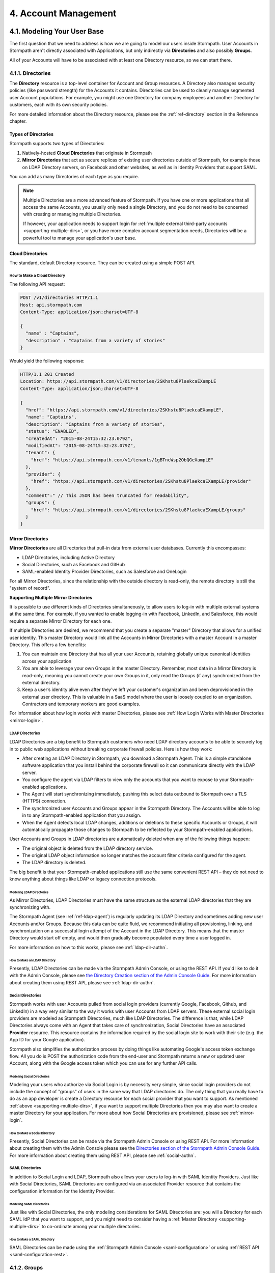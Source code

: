 .. _account-mgmt:

**********************
4. Account Management
**********************

4.1. Modeling Your User Base
============================

The first question that we need to address is how we are going to model our users inside Stormpath. User Accounts in Stormpath aren't directly associated with Applications, but only indirectly via **Directories** and also possibly **Groups**. 

All of your Accounts will have to be associated with at least one Directory resource, so we can start there.  

.. _directory-mgmt:

4.1.1. Directories
-------------------
    
The **Directory** resource is a top-level container for Account and Group resources. A Directory also manages security policies (like password strength) for the Accounts it contains. Directories can be used to cleanly manage segmented user Account populations. For example, you might use one Directory for company employees and another Directory for customers, each with its own security policies.

For more detailed information about the Directory resource, please see the :ref:`ref-directory` section in the Reference chapter.

Types of Directories
^^^^^^^^^^^^^^^^^^^^
Stormpath supports two types of Directories:

1. Natively-hosted **Cloud Directories** that originate in Stormpath
2. **Mirror Directories** that act as secure replicas of existing user directories outside of Stormpath, for example those on LDAP Directory servers, on Facebook and other websites, as well as in Identity Providers that support SAML.
   
You can add as many Directories of each type as you require.

.. note::

  Multiple Directories are a more advanced feature of Stormpath. If you have one or more applications that all access the same Accounts, you usually only need a single Directory, and you do not need to be concerned with creating or managing multiple Directories.

  If however, your application needs to support login for :ref:`multiple external third-party accounts <supporting-multiple-dirs>`, or you have more complex account segmentation needs, Directories will be a powerful tool to manage your application's user base. 

.. _about-cloud-dir:

Cloud Directories
^^^^^^^^^^^^^^^^^
The standard, default Directory resource. They can be created using a simple POST API.

How to Make a Cloud Directory
"""""""""""""""""""""""""""""

The following API request:

.. code-block:: http

  POST /v1/directories HTTP/1.1
  Host: api.stormpath.com
  Content-Type: application/json;charset=UTF-8

  {
    "name" : "Captains",
    "description" : "Captains from a variety of stories"
  }

Would yield the following response:

.. code-block:: HTTP 

  HTTP/1.1 201 Created
  Location: https://api.stormpath.com/v1/directories/2SKhstu8PlaekcaEXampLE
  Content-Type: application/json;charset=UTF-8

  {
    "href": "https://api.stormpath.com/v1/directories/2SKhstu8PlaekcaEXampLE",
    "name": "Captains",
    "description": "Captains from a variety of stories",
    "status": "ENABLED",
    "createdAt": "2015-08-24T15:32:23.079Z",
    "modifiedAt": "2015-08-24T15:32:23.079Z",
    "tenant": {
      "href": "https://api.stormpath.com/v1/tenants/1gBTncWsp2ObQGeXampLE"
    },
    "provider": {
      "href": "https://api.stormpath.com/v1/directories/2SKhstu8PlaekcaEXampLE/provider"
    },
    "comment":" // This JSON has been truncated for readability",
    "groups": {
      "href": "https://api.stormpath.com/v1/directories/2SKhstu8PlaekcaEXampLE/groups"
    }
  }

.. _about-mirror-dir:

Mirror Directories
^^^^^^^^^^^^^^^^^^

**Mirror Directories** are all Directories that pull-in data from external user databases. Currently this encompasses:

- LDAP Directories, including Active Directory
- Social Directories, such as Facebook and GitHub
- SAML-enabled Identity Provider Directories, such as Salesforce and OneLogin

For all Mirror Directories, since the relationship with the outside directory is read-only, the remote directory is still the "system of record".

.. _supporting-multiple-dirs:

**Supporting Multiple Mirror Directories**

It is possible to use different kinds of Directories simultaneously, to allow users to log-in with multiple external systems at the same time. For example, if you wanted to enable logging-in with Facebook, LinkedIn, and Salesforce, this would require a separate Mirror Directory for each one. 

If multiple Directories are desired, we recommend that you create a separate "master" Directory that allows for a unified user identity. This master Directory would link all the Accounts in Mirror Directories with a master Account in a master Directory. This offers a few benefits:

1. You can maintain one Directory that has all your user Accounts, retaining globally unique canonical identities across your application

2. You are able to leverage your own Groups in the master Directory. Remember, most data in a Mirror Directory is read-only, meaning you cannot create your own Groups in it, only read the Groups (if any) synchronized from the external directory. 

3. Keep a user’s identity alive even after they've left your customer's organization and been deprovisioned in the external user directory. This is valuable in a SaaS model where the user is loosely coupled to an organization. Contractors and temporary workers are good examples.

For information about how login works with master Directories, please see :ref:`How Login Works with Master Directories <mirror-login>`.

.. _about-ldap-dir:

LDAP Directories
""""""""""""""""

LDAP Directories are a big benefit to Stormpath customers who need LDAP directory accounts to be able to securely log in to public web applications without breaking corporate firewall policies. Here is how they work:

- After creating an LDAP Directory in Stormpath, you download a Stormpath Agent. This is a simple standalone software application that you install behind the corporate firewall so it can communicate directly with the LDAP server.
- You configure the agent via LDAP filters to view only the accounts that you want to expose to your Stormpath-enabled applications.
- The Agent will start synchronizing immediately, pushing this select data outbound to Stormpath over a TLS (HTTPS) connection.
- The synchronized user Accounts and Groups appear in the Stormpath Directory. The Accounts will be able to log in to any Stormpath-enabled application that you assign.
- When the Agent detects local LDAP changes, additions or deletions to these specific Accounts or Groups, it will automatically propagate those changes to Stormpath to be reflected by your Stormpath-enabled applications.
  
User Accounts and Groups in LDAP directories are automatically deleted when any of the following things happen:

- The original object is deleted from the LDAP directory service.
- The original LDAP object information no longer matches the account filter criteria configured for the agent.
- The LDAP directory is deleted.

The big benefit is that your Stormpath-enabled applications still use the same convenient REST API – they do not need to know anything about things like LDAP or legacy connection protocols.

.. _modeling-ldap-dirs:

Modeling LDAP Directories
+++++++++++++++++++++++++++

As Mirror Directories, LDAP Directories must have the same structure as the external LDAP directories that they are synchronizing with. 

The Stormpath Agent (see :ref:`ref-ldap-agent`) is regularly updating its LDAP Directory and sometimes adding new user Accounts and/or Groups. Because this data can be quite fluid, we recommend initiating all provisioning, linking, and synchronization on a successful login attempt of the Account in the LDAP Directory. This means that the master Directory would start off empty, and would then gradually become populated every time a user logged in.

For more information on how to this works, please see :ref:`ldap-dir-authn`.

.. _make-ldap-dir:

How to Make an LDAP Directory
+++++++++++++++++++++++++++++

Presently, LDAP Directories can be made via the Stormpath Admin Console, or using the REST API. If you'd like to do it with the Admin Console, please see `the Directory Creation section of the Admin Console Guide <http://docs.stormpath.com/console/product-guide/#create-a-directory>`_. For more information about creating them using REST API, please see :ref:`ldap-dir-authn`. 

.. _about-social-dir:
    
Social Directories
""""""""""""""""""

Stormpath works with user Accounts pulled from social login providers (currently Google, Facebook, Github, and LinkedIn) in a way very similar to the way it works with user Accounts from LDAP servers. These external social login providers are modeled as Stormpath Directories, much like LDAP Directories. The difference is that, while LDAP Directories always come with an Agent that takes care of synchronization, Social Directories have an associated **Provider** resource. This resource contains the information required by the social login site to work with their site (e.g. the App ID for your Google application).

Stormpath also simplifies the authorization process by doing things like automating Google's access token exchange flow. All you do is POST the authorization code from the end-user and Stormpath returns a new or updated user Account, along with the Google access token which you can use for any further API calls. 

Modeling Social Directories
++++++++++++++++++++++++++++

Modeling your users who authorize via Social Login is by necessity very simple, since social login providers do not include the concept of "groups" of users in the same way that LDAP directories do. The only thing that you really have to do as an app developer is create a Directory resource for each social provider that you want to support. As mentioned :ref:`above <supporting-multiple-dirs>`, if you want to support multiple Directories then you may also want to create a master Directory for your application. For more about how Social Directories are provisioned, please see :ref:`mirror-login`.

How to Make a Social Directory
++++++++++++++++++++++++++++++

Presently, Social Directories can be made via the Stormpath Admin Console or using REST API. For more information about creating them with the Admin Console please see the `Directories section of the Stormpath Admin Console Guide <http://docs.stormpath.com/console/product-guide/#create-a-directory>`_. For more information about creating them using REST API, please see :ref:`social-authn`. 

.. _about-saml-dir:

SAML Directories 
""""""""""""""""

In addition to Social Login and LDAP, Stormpath also allows your users to log-in with SAML Identity Providers. Just like with Social Directories, SAML Directories are configured via an associated Provider resource that contains the configuration information for the Identity Provider.

Modeling SAML Directories 
+++++++++++++++++++++++++

Just like with Social Directories, the only modeling considerations for SAML Directories are: you will a Directory for each SAML IdP that you want to support, and you might need to consider having a :ref:`Master Directory <supporting-multiple-dirs>` to co-ordinate among your multiple directories.

How to Make a SAML Directory 
++++++++++++++++++++++++++++

SAML Directories can be made using the :ref:`Stormpath Admin Console <saml-configuration>` or using :ref:`REST API <saml-configuration-rest>`. 

.. _group-mgmt:

4.1.2. Groups
--------------

The Group resource can either be imagined as a container for Accounts, or as a label applied to them. Groups can be used in a variety of ways, including organizing people by geographic location, or by their role within a company. 

For more detailed information about the Group resource, please see the :ref:`ref-group` section of the Reference chapter. 

.. _hierarchy-groups:

Modeling User Hierarchies Using Groups
^^^^^^^^^^^^^^^^^^^^^^^^^^^^^^^^^^^^^^

Groups, like labels, are inherently "flat". This means that they do not by default include any kind of hierarchy. If a hierarchical or nested structure is desired, it can be simulated in one of two ways: Either, using the Group resource's ``description`` field, or with the Group's associated customData resource. 

A geographical region can, for example, be represented as ``"North America/US/US East"`` in the Group's ``description`` field, allowing for queries to be made using simple pattern-matching queries. So to find all Groups in the US, you'd make the following HTTP GET::

  https://api.stormpath.com/v1/directories/$DIR_ID/groups?description=US*

Or, to find all Groups in the US East region only, you would GET::

  https://api.stormpath.com/v1/directories/$DIR_ID/groups?description=US%20East*

.. note::

  URL encoding will change a space into "%20".

It can also be included in the customData resource, as a series of key-value relations. The downside to this second approach is that customData resources are not currently searchable in the same manner as the Group's ``description`` field is.

How to Create a Group
^^^^^^^^^^^^^^^^^^^^^

So let's say we want to add a new Group resource with the name "Starfleet Officers" to the "Captains" Directory. 

The following API request:

.. code-block:: http    

  POST /v1/directories/2SKhstu8PlaekcaEXampLE/groups HTTP/1.1
  Host: api.stormpath.com
  Content-Type: application/json;charset=UTF-8

  {
    "name" : "Starfleet Officers",
    "description" : "Commissioned officers in Starfleet",
    "status" : "enabled"
  }

Would yield this response:

.. code-block:: http 

  HTTP/1.1 201 Created
  Location: https://api.stormpath.com/v1/groups/1ORBsz2iCNpV8yJExAMpLe
  Content-Type: application/json;charset=UTF-8
  
  {
    "href":"https://api.stormpath.com/v1/groups/1ORBsz2iCNpV8yJExAMpLe",
    "name":"Starfleet Officers",
    "description":"Commissioned officers in Starfleet",
    "status":"ENABLED",
    "createdAt":"2015-08-25T20:09:23.698Z",
    "modifiedAt":"2015-08-25T20:09:23.698Z",
    "customData":{
      "href":"https://api.stormpath.com/v1/groups/1ORBsz2iCNpV8yJExAMpLe/customData"
    },
    "directory":{
      "href":"https://api.stormpath.com/v1/directories/2SKhstu8PlaekcaEXampLE"
    },
    "tenant":{
      "href":"https://api.stormpath.com/v1/tenants/1gBTncWsp2ObQGeXampLE"
    },
    "accounts":{
      "href":"https://api.stormpath.com/v1/groups/1ORBsz2iCNpV8yJExAMpLe/accounts"
    },
    "accountMemberships":{
      "href":"https://api.stormpath.com/v1/groups/1ORBsz2iCNpV8yJExAMpLe/accountMemberships"
    },
    "applications":{
      "href":"https://api.stormpath.com/v1/groups/1ORBsz2iCNpV8yJExAMpLe/applications"
    }
  }

.. _account-creation:

4.2. How to Store Accounts in Stormpath
=======================================

The Account resource is a unique identity within your application. It is usually used to model an end-user, although it can also be used by a service, process, or any other entity that needs to log-in to Stormpath.

For more detailed information about the Account resource, see the :ref:`ref-account` section of the Reference chapter.  

4.2.1. New Account Creation
---------------------------

The basic steps for creating a new Account are covered in the :ref:`Quickstart <quickstart>` chapter. In that example, we show how to add an Account to an Application. Below, we will also show how to add an Account to a specific Directory or Group. 

.. _add-new-account:

Add a New Account to a Directory
^^^^^^^^^^^^^^^^^^^^^^^^^^^^^^^^

Because Accounts are "owned" by Directories, you create new Accounts by adding them to a Directory. You can add an Account to a Directory directly, or you can add it indirectly by registering an Account with an Application, like in the :ref:`Quickstart <quickstart>`. 

.. note::

  This section will show examples using a Directory's ``/accounts`` href, but they will also function the same if you use an Application’s ``/accounts`` href instead.

Let's say we want to add a new account for user "Jean-Luc Picard" to the "Captains" Directory, which has the ``directoryId`` value ``2SKhstu8PlaekcaEXampLE``. The following API request:

.. code-block:: http 

  POST /v1/directories/2SKhstu8PlaekcaEXampLE/accounts HTTP/1.1
  Host: api.stormpath.com
  Content-Type: application/json;charset=UTF-8

  {
    "username" : "jlpicard",
    "email" : "capt@enterprise.com",
    "givenName" : "Jean-Luc",
    "surname" : "Picard",
    "password" : "uGhd%a8Kl!"
  }

.. note::

  The password in the request is being sent to Stormpath as plain text. This is one of the reasons why Stormpath only allows requests via HTTPS. Stormpath implements the latest password hashing and cryptographic best-practices that are automatically upgraded over time so the developer does not have to worry about this. Stormpath can only do this for the developer if we receive the password as plaintext, and only hash it using these techniques.

  Plaintext passwords also allow Stormpath to enforce password restrictions in a configurable manner. 

  Most importantly, Stormpath never persists or relays plaintext passwords under any circumstances.

  On the client side, then, you do not need to worry about salting or storing passwords at any point; you need only pass them to Stormpath for hashing, salting, and persisting with the appropriate HTTPS API call.

Would yield this response:

.. code-block:: http 

  HTTP/1.1 201 Created
  Location: https://api.stormpath.com/v1/accounts/3apenYvL0Z9v9spExAMpLe
  Content-Type: application/json;charset=UTF-8

  {
    "href": "https://api.stormpath.com/v1/accounts/3apenYvL0Z9v9spExAMpLe",
    "username": "jlpicard",
    "email": "capt@enterprise.com",
    "givenName": "Jean-Luc",
    "middleName": null,
    "surname": "Picard",
    "fullName": "Jean-Luc Picard",
    "status": "ENABLED",
    "createdAt": "2015-08-25T19:57:05.976Z",
    "modifiedAt": "2015-08-25T19:57:05.976Z",
    "emailVerificationToken": null,
    "customData": {
      "href": "https://api.stormpath.com/v1/accounts/3apenYvL0Z9v9spExAMpLe/customData"
    },
    "providerData": {
      "href": "https://api.stormpath.com/v1/accounts/3apenYvL0Z9v9spExAMpLe/providerData"
    },
    "comment":" // This JSON has been truncated for readability"
  }

Add an Existing Account to a Group
^^^^^^^^^^^^^^^^^^^^^^^^^^^^^^^^^^
      
So let's say we want to add "Jean-Luc Picard" to the "Starfleet Officers" Group inside the "Captains" Directory.

We make the following request:

.. code-block:: http 

  POST /v1/groupMemberships HTTP/1.1
  Host: api.stormpath.com
  Content-Type: application/json;charset=UTF-8
  
  {
    "account" : {
        "href" : "https://api.stormpath.com/v1/accounts/3apenYvL0Z9v9spExAMpLe"
     },
     "group" : {
         "href" : "https://api.stormpath.com/v1/groups/1ORBsz2iCNpV8yJExAMpLe"
     }
  }

And get the following response:

.. code-block:: http

  HTTP/1.1 201 Created
  Location: https://api.stormpath.com/v1/groupMemberships/1ufdzvjTWThoqnHf0a9vQ0
  Content-Type: application/json;charset=UTF-8

  {
    "href": "https://api.stormpath.com/v1/groupMemberships/1ufdzvjTWThoqnHf0a9vQ0",
    "account": {
      "href": "https://api.stormpath.com/v1/accounts/3apenYvL0Z9v9spExAMpLe"
    },
    "group": {
      "href": "https://api.stormpath.com/v1/groups/1ORBsz2iCNpV8yJExAMpLe"
    }
  }

.. _importing-accounts:

4.2.2. Importing Accounts
-------------------------

Stormpath also makes it very easy to transfer your existing user directory into a Stormpath Directory using our API. Depending on how you store your passwords, you will use one of three approaches:

1. **Passwords in Plaintext:** If you stored passwords in plaintext, you can use the Stormpath API to import them directly. Stormpath will create the Accounts and secure their passwords automatically (within our system). Make sure that your Stormpath Directory is configured to *not* send Account Verification emails before beginning import.
2. **Passwords With MCF Hash:** If your password hashing algorithm follows a format Stormpath supports, you can use the API to import Accounts directly. Available formats and instructions are detailed :ref:`below <importing-mcf>`.
3. **Passwords With Non-MCF Hash:** If you hashed passwords in a format Stormpath does not support, you can still use the API to create the Accounts, but you will need to issue a password reset afterwards. Otherwise, your users won't be able to use their passwords to login.

.. note::

  To import user accounts from an LDAP or Social Directory, please see :ref:`mirror-login`.

Due to the sheer number of database types and the variation between individual data models, the actual importing of users is not something that Stormpath handles at this time. What we recommend is that you write a script that is able to iterate through your database and grab the necessary information. Then the script uses our APIs to re-create the user base in the Stormpath database. 
   
Importing Accounts with Plaintext Passwords
^^^^^^^^^^^^^^^^^^^^^^^^^^^^^^^^^^^^^^^^^^^

In this case, it is recommended that you suppress Account Verification emails. This can be done by simply adding a ``registrationWorkflowEnabled=false`` query parameter to the end of your API like so::

  https://api.stormpath.com/v1/directories/WpM9nyZ2TbaEzfbeXaMPLE/accounts?registrationWorkflowEnabled=false

.. _importing-mcf:

Importing Accounts with MCF Hash Passwords
^^^^^^^^^^^^^^^^^^^^^^^^^^^^^^^^^^^^^^^^^^

If you are moving from an existing user repository to Stormpath, you may have existing password hashes that you want to reuse in order to provide a seamless upgrade path for your end users. Stormpath does not allow for Account creation with *any* password hash, the password hash must follow modular crypt format (MCF), which is a ``$`` delimited string. 
This works as follows:

1. Create the Account specifying the password hash instead of a plain text password. Stormpath will use the password hash to authenticate the Account’s login attempt.

2. If the login attempt is successful, Stormpath will recreate the password hash using a secure HMAC algorithm.
   
Supported Hashing Algorithms
""""""""""""""""""""""""""""

Stormpath only supports password hashes that use the following algorithms:

- **bcrypt**: These password hashes have the identifier ``$2a$``, ``$2b$``, ``$2x$``, ``$2a$``
- **stormpath2**: A Stormpath-specific password hash format that can be generated with common password hash information, such as algorithm, iterations, salt, and the derived cryptographic hash. For more information see :ref:`below <stormpath2-hash>`.
  
Once you have a bcrypt or stormpath2 MCF password hash, you can create the Account in Stormpath with the password hash by POSTing the Account information to the Directory or Application ``/accounts`` endpoint and specifying ``passwordFormat=mcf`` as a query parameter::

  https://api.stormpath.com/v1/directories/WpM9nyZ2TbaEzfbeXaMPLE/accounts?passwordFormat=mcf

.. _stormpath2-hash:

The stormpath2 Hashing Algorithm
++++++++++++++++++++++++++++++++

stormpath2 has a format which allows you to derive an MCF hash that Stormpath can read to understand how to recreate the password hash to use during a login attempt. stormpath2 hash format is formatted as::

  $stormpath2$ALGORITHM_NAME$ITERATION_COUNT$BASE64_SALT$BASE64_PASSWORD_HASH

.. list-table:: 
  :widths: 20 20 20 
  :header-rows: 1

  * - Property
    - Description
    - Valid Values
  
  * - ``ALGORITHM_NAME``
    - The name of the hashing algorithm used to generate the ``BASE64_PASSWORD_HASH``.
    - ``MD5``, ``SHA-1``, ``SHA-256``, ``SHA-384``, ``SHA-512``
  
  * - ``ITERATION_COUNT``
    - The number of iterations executed when generating the ``BASE64_PASSWORD_HASH``
    - Number > 0
  
  * - ``BASE64_SALT``
    - The salt byte array used to salt the first hash iteration.
    - String (Base64). If your password hashes do you have salt, you can leave it out entirely. 

  * - ``BASE64_PASSWORD_HASH``
    - The computed hash byte array.
    - String (Base64)


Importing Accounts with Non-MCF Hash Passwords
^^^^^^^^^^^^^^^^^^^^^^^^^^^^^^^^^^^^^^^^^^^^^^

In this case you will be using the API in the same way as usual, except with the Password Reset Workflow enabled. That is, you should set the Account's password to a large randomly generated string, and then force the user through the password reset flow. For more information, please see the :ref:`Password Reset section below <password-reset-flow>`.

.. _add-user-customdata:

4.2.3. How to Store Additional User Information as Custom Data
--------------------------------------------------------------

While Stormpath’s default Account attributes are useful to many applications, you might want to add your own custom data to a Stormpath Account. If you want, you can store all of your custom account information in Stormpath so you don’t have to maintain another separate database to store your specific account data.

One example of this could be if we wanted to add information to our "Jean-Luc Picard" Account that didn't fit into any of the existing Account attributes.

For example, we could want to add information about this user's current location, like the ship this Captain is currently assigned to. To do this, we specify the ``accountId`` and the ``/customdata`` endpoint. 

So if we were to send following REST call:

.. code-block:: http

  POST /v1/accounts/3apenYvL0Z9v9spExAMpLe/customData HTTP/1.1
  Host: api.stormpath.com
  Content-Type: application/json;charset=UTF-8

  {
    "currentAssignment": "USS Enterprise (NCC-1701-E)"
  }

We would get this response:

.. code-block:: http  

  HTTP/1.1 201 Created
  Location: https://api.stormpath.com/v1/accounts/3apenYvL0Z9v9spExAMpLe/customData
  Content-Type: application/json;charset=UTF-8

  {
    "href": "https://api.stormpath.com/v1/accounts/3apenYvL0Z9v9spExAMpLe/customData",
    "createdAt": "2015-08-25T19:57:05.976Z",
    "modifiedAt": "2015-08-26T19:25:27.936Z",
    "currentAssignment": "USS Enterprise (NCC-1701-E)"
  }

This information can also be appended as part of the initial Account creation payload. 

For more information about the customData resource, please see the `customData section <http://docs.stormpath.com/rest/product-guide/#custom-data>`_ of the REST API Product Guide .

4.3. How to Search Accounts
===========================

You can search Stormpath Accounts, just like all Resource collections, using Filter, Attribute, and Datetime search. For more information about how search works in Stormpath, please see the :ref:`Search section <about-search>` of the Reference chapter.

Search can be performed against one of the collections of Accounts associated with other entities:

``/v1/applications/$APPLICATION_ID/accounts``

``/v1/directories/$DIRECTORY_ID/accounts``

``/v1/groups/$GROUP_ID/accounts``

``/v1/organizations/$ORGANIZATION_ID/accounts``

As mentioned in the :ref:`Search section <about-search>` of the Reference chapter, the Account resource's **searchable attributes** are: 

- ``givenName``
- ``middleName``
- ``surname``
- ``username``
- ``email``
- ``status``

4.3.1. Example Account Searches
-------------------------------

Below are some examples of different kinds of searches that can be performed to find Accounts.

Search an Application's Accounts for a Particular Word 
^^^^^^^^^^^^^^^^^^^^^^^^^^^^^^^^^^^^^^^^^^^^^^^^^^^^^^^

A simple :ref:`search-filter` using the ``?q=`` parameter to the Application's ``/accounts`` collection will find us any Account associated with this Application that has the filter query string as part of any of its searchable attributes. 

**Query**

.. code-block:: http 

  GET /v1/applications/1gk4Dxzi6o4Pbdlexample/accounts?q=luc HTTP/1.1
  Host: api.stormpath.com
  Content-Type: application/json;charset=UTF-8

.. note::

  Matching is case-insensitive. So ``?q=luc`` and ``?q=Luc`` will return the same results.

**Response**

.. code-block:: http  

  HTTP/1.1 200 OK
  Location: https://api.stormpath.com/v1/applications/1gk4Dxzi6o4Pbdlexample/accounts
  Content-Type: application/json;charset=UTF-8

  {
    "href": "https://api.stormpath.com/v1/applications/1gk4Dxzi6o4Pbdlexample/accounts",
    "offset": 0,
    "limit": 25,
    "size": 1,
    "items": [
        {
            "href": "https://api.stormpath.com/v1/accounts/3apenYvL0Z9v9spexAmple",
            "username": "jlpicard",
            "email": "capt@enterprise.com",
            "givenName": "Jean-Luc",
            "middleName": null,
            "surname": "Picard",
            "fullName": "Jean-Luc Picard",
            "status": "ENABLED",
            "...": "..."
        }
    ]
  }

Find All the Disabled Accounts in a Directory
^^^^^^^^^^^^^^^^^^^^^^^^^^^^^^^^^^^^^^^^^^^^^

An :ref:`search-attribute` can be used on a Directory's Accounts collection in order to find all of the Accounts that contain a certain value in the specified attribute. This could be used to find all the Accounts that are disabled (i.e. that have their ``status`` set to ``disabled``). 

**Query**

.. code-block:: http 

  GET /v1/directories/accounts?status=DISABLED HTTP/1.1
  Host: api.stormpath.com
  Content-Type: application/json;charset=UTF-8

**Response**

.. code-block:: http  

  HTTP/1.1 200 OK
  Location: https://api.stormpath.com/v1/
  Content-Type: application/json;charset=UTF-8

  {
      "href": "https://api.stormpath.com/v1/directories/2SKhstu8PlaekcaEXampLE/accounts",
      "offset": 0,
      "limit": 25,
      "size": 1,
      "items": [
          {
              "href": "https://api.stormpath.com/v1/accounts/72EaYgOaq8lwTFHexAmple",
              "username": "first2shoot",
              "email": "han@newrepublic.gov",
              "givenName": "Han",
              "middleName": null,
              "surname": "Solo",
              "fullName": "Han Solo",
              "status": "DISABLED",
              "...": "..."
          }
      ]
  }

Find All Accounts in a Directory That Were Created on a Particular Day 
^^^^^^^^^^^^^^^^^^^^^^^^^^^^^^^^^^^^^^^^^^^^^^^^^^^^^^^^^^^^^^^^^^^^^^

:ref:`search-datetime` is used when you want to search for Accounts that have a certain point or period in time that interests you. So we could search for all of the Accounts in a Directory that were modified on Dec 1, 2015.

**Query**

.. code-block:: http 

  GET /v1/directories/2SKhstu8PlaekcaEXampLE/accounts?modifiedAt=2015-12-01 HTTP/1.1
  Host: api.stormpath.com
  Content-Type: application/json;charset=UTF-8

.. note::

  The parameter can be written in many different ways. The following are all equivalent:

  - ?modifiedAt=2015-12-01
  - ?modifiedAt=[2015-12-01T00:00, 2015-12-02T00:00]
  - ?modifiedAt=[2015-12-01T00:00:00, 2015-12-02T00:00:00]

  For more information see :ref:`search-datetime`.

**Response**

.. code-block:: http  

  HTTP/1.1 200 OK
  Location: https://api.stormpath.com/v1/
  Content-Type: application/json;charset=UTF-8

  {
      "href": "https://api.stormpath.com/v1/directories/2SKhstu8Plaekcai8lghrp/accounts",
      "offset": 0,
      "limit": 25,
      "size": 1,
      "items": [
          {
              "href": "https://api.stormpath.com/v1/accounts/72EaYgOaq8lwTFHILydAid",
              "username": "first2shoot",
              "email": "han@newrepublic.gov",
              "givenName": "Han",
              "middleName": null,
              "surname": "Solo",
              "fullName": "Han Solo",
              "status": "DISABLED",
              "createdAt": "2015-08-28T16:07:38.347Z",
              "modifiedAt": "2015-12-01T21:22:56.608Z",
              "...": "..."
          }
      ]
  }

.. _managing-account-pwd:

4.4. How to Manage an Account's Password
========================================

4.4.1. Manage Password Policies
--------------------------------

In Stormpath, password policies are defined on a Directory level. Specifically, they are controlled in a **Password Policy** resource associated with the Directory. Modifying this resource also modifies the behavior of all Accounts that are included in this Directory. For more information about this resource, see the :ref:`Password Policy section in the Reference chapter <ref-password-policy>`.

.. note::

  This section assumes a basic familiarity with Stormpath Workflows. For more information about Workflows, please see `the Directory Workflows section of the Admin Console Guide <http://docs.stormpath.com/console/product-guide/#directory-workflows>`_. 

Changing the Password Strength resource for a Directory modifies the requirement for new Accounts and password changes on existing Accounts in that Directory. To update Password Strength, simply HTTP POST to the appropriate ``$directoryId`` and ``/strength`` resource with the changes.

This call:

.. code-block:: http

  POST v1/passwordPolicies/$DIRECTORY_ID/strength HTTP/1.1
  Host: api.stormpath.com
  Content-Type: application/json;charset=UTF-8

  {
    "minLength": 1,
    "maxLength": 24,
    "minSymbol": 1
  }

would result in the following response:

.. code-block:: http

  HTTP/1.1 200 OK
  Location: https://api.stormpath.com/v1/passwordPolicies/$DIRECTORY_ID/strength
  Content-Type: application/json;charset=UTF-8

  {
    "href": "https://api.stormpath.com/v1/passwordPolicies/$DIRECTORY_ID/strength", 
    "maxLength": 24, 
    "minDiacritic": 0, 
    "minLength": 1, 
    "minLowerCase": 1, 
    "minNumeric": 1, 
    "minSymbol": 1, 
    "minUpperCase": 1
  }

.. _change-account-pwd:

4.4.2. Change an Account's Password
-----------------------------------

At no point is the user shown, or does Stormpath have access to, the original password once it has been hashed during account creation. The only ways to change an Account password once it has been created are: 

1. To allow the user to update it (without seeing the original value) after being authenticated, or
2. To use the :ref:`password reset workflow <password-reset-flow>`.

To update the password, you simply send a POST to the ``v1/accounts/$ACCOUNT_ID`` endpoint with the new password:

.. code-block:: http 

  POST /v1/accounts/3apenYvL0Z9v9spexAmple HTTP/1.1
  Host: api.stormpath.com
  Content-Type: application/json

  {
    "password":"some_New+Value1234"
  }

If the call succeeds you will get back an ``HTTP 200 OK`` with the Account resource in the body. 

For more information about resetting the password, read on.

.. _password-reset-flow:

4.4.3. Password Reset
---------------------

Password Reset in Stormpath is a self-service flow, where the user is sent an email with a secure link. The user can then click that link and be shown a password reset form. The password reset workflow involves changes to an account at an application level, and as such, this workflow relies on the application resource as a starting point. While this workflow is disabled by default, you can enable it easily in the Stormpath Admin Console UI. Refer to the `Stormpath Admin Console product guide <http://docs.stormpath.com/console/product-guide/#password-reset>`__ for complete instructions.

How to Reset a Password 
^^^^^^^^^^^^^^^^^^^^^^^

There are three steps to the password reset flow:

1. Trigger the workflow 
2. Verify the token
3. Update the password
   
**Trigger the workflow** 

To trigger the password reset workflow, you send an HTTP POST to the Application's ``/passwordResetTokens`` endpoint: 

.. code-block:: http 

  POST /v1/applications/1gk4Dxzi6o4Pbdlexample/passwordResetTokens HTTP/1.1
  Host: api.stormpath.com
  Content-Type: application/json

  {
    "email":"phasma@empire.gov"
  }

.. note::

  It is also possible to specify the Account Store in your Password Reset POST:

  .. code-block:: http

    POST /v1/applications/1gk4Dxzi6o4Pbdlexample/passwordResetTokens HTTP/1.1
    Host: api.stormpath.com
    Content-Type: application/json

    {
      "email":"phasma@empire.gov"
      "accountStore": {
        "href": "https://api.stormpath.com/v1/groups/2SKhstu8Plaekcai8lghrp"
      }
    }


If this is a valid email in an Account associated with this Application, you will get a success response:

.. code-block:: http

  HTTP/1.1 200 OK
  Content-Type: application/json

  {
    "href": "https://api.stormpath.com/v1/applications/1gk4Dxzi6o4PbdlBVa6tfR/passwordResetTokens/eyJraWQiOiIxZ0JUbmNXc3AyT2JRR2dEbjlSOTFSIiwiYWxnIjoiSFExaMPLe.eyJleHAiOjE0NDgwNDg4NDcsImp0aSI6IjJwSW44eFBHeURMTVM5WFpqWEVExaMPLe.cn9VYU3OnyKXN0dA0qskMv4T4jhDgQaRdA-wExaMPLe",
    "email": "phasma@empire.gov",
    "account": {
        "href": "https://api.stormpath.com/v1/accounts/2FvPkChR78oFnyfexample"
    }
  }

.. note::

  For a full description of this endpoint please see :ref:`ref-password-reset-token` in the Reference chapter. 

At this point, an email will be built using the password reset base URL specified in the Stormpath Admin Console. Stormpath sends an email (that you :ref:`can customize <password-reset-email-templates>`) to the user with a link in the format that follows:

``http://yoursite.com/path/to/reset/page?sptoken=$TOKEN``

So the user would then receive something that looked like this::

  Forgot your password? 

  We've received a request to reset the password for this email address. 

  To reset your password please click on this link or cut and paste this
  URL into your browser (link expires in 24 hours): 
  https://api.stormpath.com/passwordReset?sptoken=eyJraWQiOiIxZ0JUbmNXc[...]

  This link takes you to a secure page where you can change your password.

**Verify the token**

Once the user clicks this link, your controller should retrieve the token from the query string and check it against the Stormpath API. This can be accomplish by sending a GET to the Application's ``/passwordResetTokens/$TOKEN_VALUE`` endpoint:

.. code-block:: http 

  GET /v1/applications/1gk4Dxzi6o4Pbdlexample/passwordResetTokens/eyJraWQiOiIxZ0JUbmNXc[...] HTTP/1.1
  Host: api.stormpath.com
  Content-Type: application/json;charset=UTF-8

This would result in the exact same ``HTTP 200`` success response as when the token was first generated above.

**Update the password**

After a successful GET with the query string token, you can direct the user to a page where they can update their password. Once you have the password, you can update the Account resource with POST to the  `passwordResetTokens` endpoint. This is the same endpoint that you used to validate the token above.

.. code-block:: http 

  POST /v1/applications/1gk4Dxzi6o4Pbdlexample/passwordResetTokens/eyJraWQiOiIxZ0JUbmNXc[...] HTTP/1.1
  Host: api.stormpath.com
  Content-Type: application/json;charset=UTF-8

  {
    "password": "updated+Password1234"
  }

On success, the response will include a link to the Account that the password was reset for. It will also send the password change confirmation email that was configured in the Administrator Console to the email account associated with the account.

Manage Password Reset Emails 
^^^^^^^^^^^^^^^^^^^^^^^^^^^^

The Password Reset Email is configurable for a Directory. There is a set of properties on the :ref:`ref-password-policy` resource that define its behavior. These properties are:

- ``resetEmailStatus`` which enables or disables the reset email.
- ``resetEmailTemplates`` which defines the content of the password reset email that is sent to the Account’s email address with a link to reset the Account’s password. 
- ``resetSuccessEmailStatus`` which enables or disables the reset success email, and
- ``resetSuccessEmailTemplates`` which defines the content of the reset success email.

To control whether any email is sent or not is simply a matter of setting the appropriate value to either ``ENABLED`` or ``DISABLED``. For example, if you would like a Password Reset email to be sent, send the following:

.. code-block:: http 

  POST /v1/passwordPolicies/$DIRECTORY_ID HTTP/1.1
  Host: api.stormpath.com
  Content-Type: application/json;charset=UTF-8

  {
      "resetEmailStatus": "ENABLED"
  }

.. _password-reset-email-templates:

Password Reset Email Templates
^^^^^^^^^^^^^^^^^^^^^^^^^^^^^^

The contents of the password reset and the password reset success emails are both defined in an :ref:`ref-emailtemplates` collection. 

To modify the emails that get sent during the password reset workflow, all you have to do is send an HTTP POST with the desired property in the payload body.

.. _verify-account-email:

4.5. How to Verify an Account's Email 
=====================================

If you want to verify that an Account’s email address is valid and that the Account belongs to a real person, Stormpath can help automate this for you using `Workflows <http://docs.stormpath.com/console/product-guide/#directory-workflows>`_.

4.5.1. The Email Verification Workflow
--------------------------------------

This workflow involves 3 parties: your application's end-user, your application, and the Stormpath API server.

1. When the Account is created in a Directory that has “Verification” enabled, Stormpath will automatically send an email to the Account's email address.
2. The end-user opens their email and clicks the verification link. This link comes with a token.
3. With the token, your application calls back to the Stormpath API server to complete the process.

If you create a new Account in a Directory with both Account Registration and Verification enabled, Stormpath will automatically send a welcome email that contains a verification link to the Account’s email address on your behalf. If the person reading the email clicks the verification link in the email, the Account will then have an ``ENABLED`` status and be allowed to log in to applications.

.. note::

  Accounts created in a Directory that has the Verification workflow enabled will have an ``UNVERIFIED`` status by default. ``UNVERIFIED`` is the same as ``DISABLED``, but additionally indicates why the Account is disabled. When the email link is clicked, the Account's status will change ``ENABLED``.


The Account Verification Base URL 
^^^^^^^^^^^^^^^^^^^^^^^^^^^^^^^^^

It is also expected that the workflow’s **Account Verification Base URL** has been set to a URL that will be processed by your own application web server. This URL should be free of any query parameters, as the Stormpath back-end will append on to the URL a parameter used to verify the email. If this URL is not set, a default Stormpath-branded page will appear which allows the user to complete the workflow.

.. note::

  The Account Verification Base URL defaults to a Stormpath API Sever URL which, while it is functional, is a Stormpath API server web page. Because it will likely confuse your application end-users if they see a Stormpath web page, we strongly recommended that you specify a URL that points to your web application.

4.5.2. Configuring the Verification Workflow
---------------------------------------------

This workflow is disabled by default on Directories, but you can enable it, and set up the account verification base URL, easily in the Stormpath Admin Console UI. Refer to the `Stormpath Admin Console Guide <http://docs.stormpath.com/console/product-guide/#directory-workflows>`_ for complete instructions.

4.5.3. Triggering the Verification Email (Creating A Token)
-----------------------------------------------------------

In order to verify an Account’s email address, an ``emailVerificationToken`` must be created for that Account. To create this token, you simply create an Account in a Directory, either programmatically or via a public account creation form of your own design, that has the account registration and verification workflows enabled.

4.5.4. Verifying the Email Address (Consuming The Token)
--------------------------------------------------------

The email that is sent upon Account creation contains a link to the base URL that you've configured, along with the ``sptoken`` query string parameter::

  http://www.yourapplicationurl.com/path/to/validator/?sptoken=$VERIFICATION_TOKEN

The token you capture from the query string is used to form the full ``href`` for a special email verification endpoint used to verify the Account::

  /v1/accounts/emailVerificationsToken/$VERIFICATION_TOKEN

To verify the Account, you use the token from the query string to form the above URL and POST a body-less request against the fully-qualified end point:

.. code-block:: http 

  POST /v1/accounts/emailVerificationTokens/6YJv9XBH1dZGP5A8rq7Zyl HTTP/1.1
  Host: api.stormpath.com
  Content-Type: application/json;charset=UTF-8

Which will return a result that looks like this:

.. code-block:: http 

  HTTP/1.1 200 OK
  Location: https://api.stormpath.com/v1/accounts/6XLbNaUsKm3E0kXMTTr10V
  Content-Type: application/json;charset=UTF-8;

  {
    "href": "https://api.stormpath.com/v1/accounts/6XLbNaUsKm3E0kXMTTr10V"
  }

If the validation succeeds, you will receive back the ``href`` for the Account resource which has now been verified. An email confirming the verification will be automatically sent to the Account’s email address by Stormpath afterwards, and the Account will then be able to authenticate successfully.

If the verification token is not found, a ``404 Not Found`` error is returned with a payload explaining why the attempt failed.

.. note::

  For more about Account Authentication you can read :ref:`the next chapter <authn>`.

.. _resending-verification-email:

4.5.5. Resending the Verification Email 
---------------------------------------

If a user accidentally deletes their verification email, or it was undeliverable for some reason, it is possible to resend the email using the :ref:`Application resource's <ref-application>` ``/verificationEmails`` endpoint. 

.. code-block:: http 

  POST /v1/applications/$APPLICATION_ID/verificationEmails HTTP/1.1
  Host: api.stormpath.com
  Content-Type: application/json;charset=UTF-8

  {
    "login": "email@address.com"
  }

If this calls succeeds, an ``HTTP 202 ACCEPTED`` will return. 

.. _customizing-email-templates:

4.6. Customizing Stormpath Emails via REST
==========================================

4.6.1. What Emails Does Stormpath Send?
---------------------------------------

Stormpath can be configured to send emails to users as part of a Directory's Account Creation and Password Reset policies.

Account Creation
^^^^^^^^^^^^^^^^

Found in: :ref:`ref-accnt-creation-policy`

- *Verification Email*: The initial email that is sent out after Account creation that verifies the email address that was used for registration with a link containing the verification token.
- *Verification Success Email*: An email that is sent after a successful email verification.
- *Welcome Email*: An email welcoming the user to your application. 

For more information about this, see :ref:`verify-account-email`. 

Password Reset
^^^^^^^^^^^^^^

Found in: :ref:`ref-password-policy`

- *Reset Email*: The email that is sent out after a user asks to reset their password. It contains a URL with a password reset token.
- *Reset Success Email*:  An email that is sent after a successful password reset.

For more information about this, see :ref:`password-reset-flow`. 

4.6.2. Customizing Stormpath Email Templates 
--------------------------------------------

The emails that Stormpath sends to users be customized by modifying the :ref:`ref-emailtemplates` resource. This can be done either via the "Directory Workflows" section of the `Stormpath Admin Console <https://api.stormpath.com/login>`__, or via REST. To find out how to do it via REST, keep reading. 

First, let's look at the default template that comes with the Stormpath Administrator's Directory:

.. code-block:: json 

  {
    "href":"https://api.stormpath.com/v1/emailTemplates/2jwPxFsnjqxYrojvU1m2Nh",
    "name":"Default Verification Email Template",
    "description":"This is the verification email template that is associated with the directory.",
    "fromName":"Jakub Swiatczak",
    "fromEmailAddress":"change-me@stormpath.com",
    "subject":"Verify your account",
    "textBody":"Hi,\nYou have been registered for an application that uses Stormpath.\n\n${url}\n\nOnce you verify, you will be able to login.\n\n---------------------\nFor general inquiries or to request support with your account, please email change-me@stormpath.com",
    "htmlBody":"<p>Hi,</p>\n<p>You have been registered for an application that uses Stormpath.</p><a href=\"${url}\">Click here to verify your account</a><p>Once you verify, you will be able to login.</p><p>--------------------- <br />For general inquiries or to request support with your account, please email change-me@stormpath.com</p>",
    "mimeType":"text/plain",
    "defaultModel":{
      "linkBaseUrl":"https://api.stormpath.com/emailVerificationTokens"
    }
  }

**Message Format**

The ``mimeType`` designates whether the email is sent as plain text (``text/plain``), HTML (``text/html``), or both (``multipart/alternative``). This in turns tells Stormpath whether to use the ``textBody`` or ``htmlBody`` text in the email, or to let the email client decide. 

**textBody and htmlBody**

These define the actual content of the email. The only difference is that ``htmlBody`` is allowed to contain HTML markup while ``textBody`` only accepts plaintext. Both are also able to use `Java Escape Sequences <http://web.cerritos.edu/jwilson/SitePages/java_language_resources/Java_Escape_Sequences.htm>`__. Both ``htmlBody`` and ``textBody`` can have customized output generated using template macros.

.. _using-email-macros:

Using Email Macros 
^^^^^^^^^^^^^^^^^^

You can use macros in your email templates. Macros are placeholder text that are converted into actual values at the time the email is generated. You could use a macro to insert your user's first name into the email, as well as the name of your Application. This would look like this: 

.. code-block:: java 

  "Hi ${account.givenName}, welcome to $!{application.name}!"

The basic structure for a macro is ``${resource.attribute}``. There are three kinds of ``resource`` that you can work with: 

- Account (``${account}``)
- an Account's Directory (``${account.directory}``), and 
- an Application (``$!{application}``). 
  
You can also include any ``attribute`` that isn't a link, as well as customData.

For a full list of email macros, see the :ref:`ref-email-macros` section of the Reference chapter. 

Macros and customData
"""""""""""""""""""""

The formatting for customData macros is as follows:

.. code-block:: java 

  $!{resource.attribute.customData.key}

You may have noticed here and with the Application resource that there is an included ``!`` character, this is called a "quiet reference". 

.. _quiet-macro-reference:

Quiet References
""""""""""""""""

Quiet references (``!``) tell Stormpath that, if it can't resolve the object, it should just show nothing. Normally, if a macro was  ``Is your favorite color ${account.customData.favoriteColor}?``, and Stormpath was able to find the value as ``blue``, it would output:

``Is your favorite color blue?``

However, if the value could not be found, it would output:

``Is your favorite color ${account.customData.favoriteColor}?``

To avoid this, we include the ``!`` which puts the macro into "quiet reference" mode. This means that if the value is not found, the output will be:

``Is your favorite color ?``

Since customData can contain any arbitrary key-value pairs, Stormpath recommends that any email macro references to customData keys use the ``!`` quiet reference. Applications should also use the quiet reference because there are possible cases where the templating engine might not have access to an Application resource. 